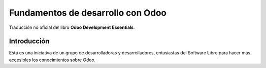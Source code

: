 ==================================
Fundamentos de desarrollo con Odoo
==================================

Traducción no oficial del libro **Odoo Development Essentials**.

Introducción
============

Esta es una iniciativa de un grupo de desarrolladoras y desarrolladores,
entusiastas del Software Libre para hacer más accesibles los
conocimientos sobre Odoo.
